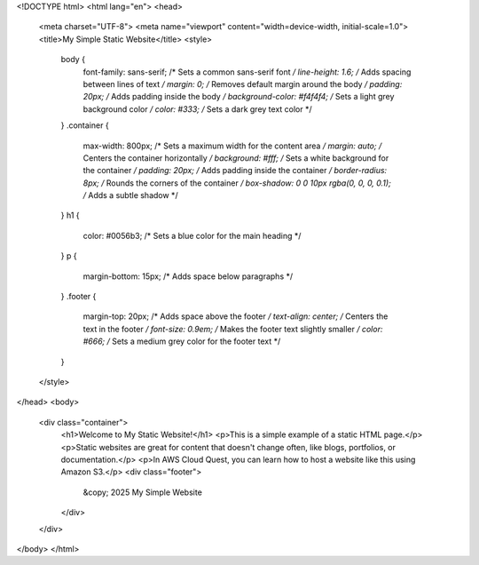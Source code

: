 <!DOCTYPE html>
<html lang="en">
<head>
    <meta charset="UTF-8">
    <meta name="viewport" content="width=device-width, initial-scale=1.0">
    <title>My Simple Static Website</title>
    <style>
        body {
            font-family: sans-serif; /* Sets a common sans-serif font */
            line-height: 1.6; /* Adds spacing between lines of text */
            margin: 0; /* Removes default margin around the body */
            padding: 20px; /* Adds padding inside the body */
            background-color: #f4f4f4; /* Sets a light grey background color */
            color: #333; /* Sets a dark grey text color */
        }
        .container {
            max-width: 800px; /* Sets a maximum width for the content area */
            margin: auto; /* Centers the container horizontally */
            background: #fff; /* Sets a white background for the container */
            padding: 20px; /* Adds padding inside the container */
            border-radius: 8px; /* Rounds the corners of the container */
            box-shadow: 0 0 10px rgba(0, 0, 0, 0.1); /* Adds a subtle shadow */
        }
        h1 {
            color: #0056b3; /* Sets a blue color for the main heading */
        }
        p {
            margin-bottom: 15px; /* Adds space below paragraphs */
        }
        .footer {
            margin-top: 20px; /* Adds space above the footer */
            text-align: center; /* Centers the text in the footer */
            font-size: 0.9em; /* Makes the footer text slightly smaller */
            color: #666; /* Sets a medium grey color for the footer text */
        }
    </style>
</head>
<body>
    <div class="container">
        <h1>Welcome to My Static Website!</h1>
        <p>This is a simple example of a static HTML page.</p>
        <p>Static websites are great for content that doesn't change often, like blogs, portfolios, or documentation.</p>
        <p>In AWS Cloud Quest, you can learn how to host a website like this using Amazon S3.</p>
        <div class="footer">
            &copy; 2025 My Simple Website
        </div>
    </div>
</body>
</html>
